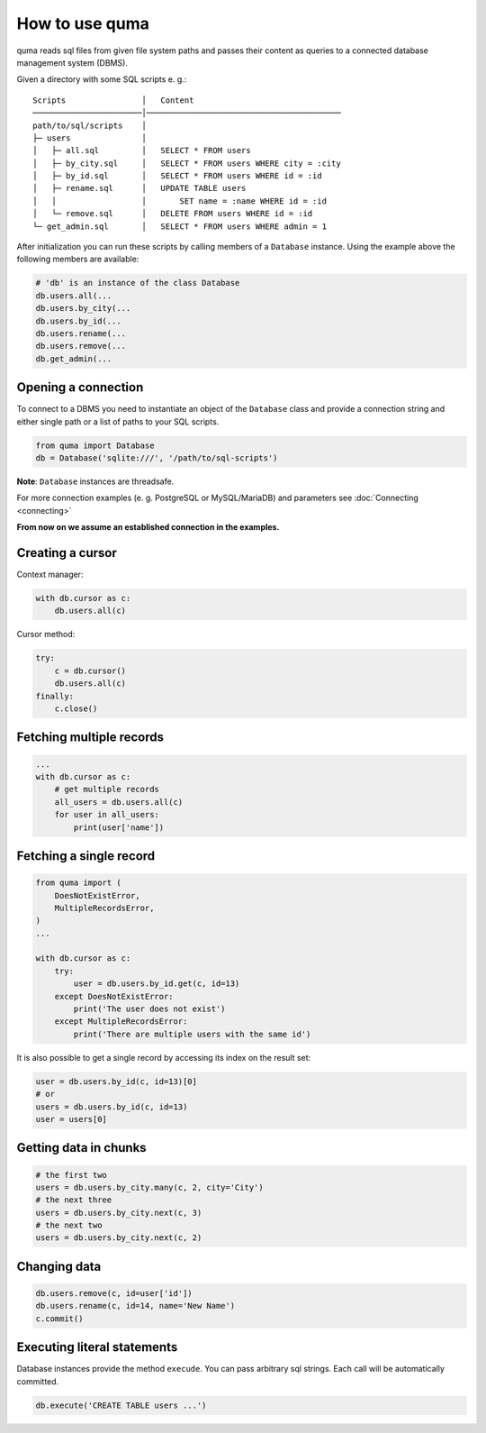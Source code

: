 ===============
How to use quma
===============

quma reads sql files from given file system paths and passes their
content as queries to a connected database management system (DBMS).

Given a directory with some SQL scripts e. g.:

::

    Scripts                │   Content 
    ───────────────────────│─────────────────────────────────────────  
    path/to/sql/scripts    │   
    ├─ users               │   
    │   ├─ all.sql         │   SELECT * FROM users
    │   ├─ by_city.sql     │   SELECT * FROM users WHERE city = :city
    │   ├─ by_id.sql       │   SELECT * FROM users WHERE id = :id
    │   ├─ rename.sql      │   UPDATE TABLE users 
    │   │                  │       SET name = :name WHERE id = :id
    │   └─ remove.sql      │   DELETE FROM users WHERE id = :id
    └─ get_admin.sql       │   SELECT * FROM users WHERE admin = 1


After initialization you can run these scripts by calling members of
a ``Database`` instance. Using the example above the following members 
are available: 

.. code-block:: python
    
    # 'db' is an instance of the class Database
    db.users.all(...
    db.users.by_city(...
    db.users.by_id(...
    db.users.rename(...
    db.users.remove(...
    db.get_admin(...

Opening a connection
--------------------

To connect to a DBMS you need to instantiate an object of the ``Database`` class
and provide a connection string and either single path or a list
of paths to your SQL scripts.

.. code-block:: python

    from quma import Database
    db = Database('sqlite:///', '/path/to/sql-scripts')

**Note**: ``Database`` instances are threadsafe. 

For more connection examples 
(e. g. PostgreSQL or MySQL/MariaDB) and parameters see 
:doc:`Connecting <connecting>`

**From now on we assume an established connection in the examples.**

Creating a cursor
-----------------

Context manager:

.. code-block:: python

    with db.cursor as c:
        db.users.all(c)

Cursor method:

.. code-block:: python

    try:
        c = db.cursor()
        db.users.all(c)
    finally:
        c.close()


Fetching multiple records
--------------------------

.. code-block:: python

    ...
    with db.cursor as c:
        # get multiple records
        all_users = db.users.all(c)
        for user in all_users:
            print(user['name'])





Fetching a single record
------------------------

.. code-block:: python

    from quma import (
        DoesNotExistError, 
        MultipleRecordsError,
    )
    ...

    with db.cursor as c:
        try:
            user = db.users.by_id.get(c, id=13)
        except DoesNotExistError:
            print('The user does not exist')
        except MultipleRecordsError:
            print('There are multiple users with the same id')

It is also possible to get a single record by accessing its index
on the result set:

.. code-block:: python

    user = db.users.by_id(c, id=13)[0]
    # or
    users = db.users.by_id(c, id=13)
    user = users[0]

Getting data in chunks
----------------------

.. code-block:: python

    # the first two
    users = db.users.by_city.many(c, 2, city='City')
    # the next three
    users = db.users.by_city.next(c, 3)
    # the next two
    users = db.users.by_city.next(c, 2)


Changing data
-------------

.. code-block:: python

    db.users.remove(c, id=user['id'])
    db.users.rename(c, id=14, name='New Name')
    c.commit()

Executing literal statements
----------------------------

Database instances provide the method ``execude``. You can pass
arbitrary sql strings. Each call will be automatically committed.

.. code-block:: python

    db.execute('CREATE TABLE users ...')
